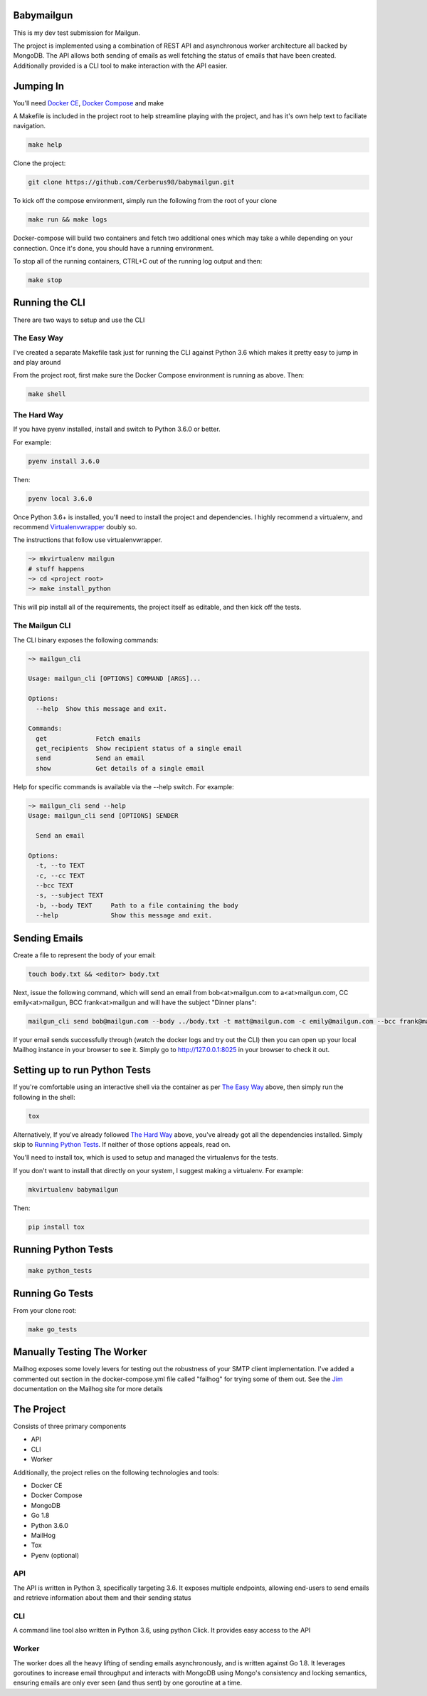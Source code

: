 ===========
Babymailgun
===========

This is my dev test submission for Mailgun.

The project is implemented using a combination of REST API and asynchronous worker architecture all backed by MongoDB.
The API allows both sending of emails as well fetching the status of emails that have been created.
Additionally provided is a CLI tool to make interaction with the API easier.

==========
Jumping In
==========

You'll need `Docker CE <https://docs.docker.com/engine/installation/>`_, `Docker Compose <https://docs.docker.com/compose/install/>`_ and make

A Makefile is included in the project root to help streamline playing with the project, and has it's own help text to faciliate navigation.

.. code-block:: bash

    make help

Clone the project:

.. code-block:: bash

    git clone https://github.com/Cerberus98/babymailgun.git

To kick off the compose environment, simply run the following from the root of your clone

.. code-block:: bash

    make run && make logs

Docker-compose will build two containers and fetch two additional ones which may take a while depending on your connection. Once it's done, you
should have a running environment.

To stop all of the running containers, CTRL+C out of the running log output and then:

.. code-block:: bash

    make stop

===============
Running the CLI
===============

There are two ways to setup and use the CLI

The Easy Way
============

I've created a separate Makefile task just for running the CLI against Python 3.6 which makes it pretty easy to jump in and play around

From the project root, first make sure the Docker Compose environment is running as above. Then:

.. code-block:: bash

    make shell

The Hard Way
============

If you have pyenv installed, install and switch to Python 3.6.0 or better.

For example:

.. code-block:: bash

    pyenv install 3.6.0

Then:

.. code-block:: bash

    pyenv local 3.6.0

Once Python 3.6+ is installed, you'll need to install the project and dependencies. I highly recommend a virtualenv, and recommend Virtualenvwrapper_ doubly so.
 
.. _Virtualenvwrapper: https://virtualenvwrapper.readthedocs.io/en/latest/

The instructions that follow use virtualenvwrapper.

.. code-block:: bash

    ~> mkvirtualenv mailgun
    # stuff happens
    ~> cd <project root>
    ~> make install_python

This will pip install all of the requirements, the project itself as editable, and then kick off the tests.

The Mailgun CLI
===============

The CLI binary exposes the following commands:

.. code-block:: bash

    ~> mailgun_cli

    Usage: mailgun_cli [OPTIONS] COMMAND [ARGS]...

    Options:
      --help  Show this message and exit.

    Commands:
      get             Fetch emails
      get_recipients  Show recipient status of a single email
      send            Send an email
      show            Get details of a single email

Help for specific commands is available via the --help switch. For example:

.. code-block:: bash

    ~> mailgun_cli send --help
    Usage: mailgun_cli send [OPTIONS] SENDER

      Send an email

    Options:
      -t, --to TEXT
      -c, --cc TEXT
      --bcc TEXT
      -s, --subject TEXT
      -b, --body TEXT     Path to a file containing the body
      --help              Show this message and exit.

==============
Sending Emails
==============

Create a file to represent the body of your email:

.. code-block:: bash

    touch body.txt && <editor> body.txt

Next, issue the following command, which will send an email from bob<at>mailgun.com to a<at>mailgun.com, CC emily<at>mailgun, BCC frank<at>mailgun
and will have the subject "Dinner plans":

.. code-block:: bash

    mailgun_cli send bob@mailgun.com --body ../body.txt -t matt@mailgun.com -c emily@mailgun.com --bcc frank@mailgun.com -s "Dinner plans"

If your email sends successfully through (watch the docker logs and try out the CLI) then you can open up your local Mailhog instance in your browser to see it. Simply go to http://127.0.0.1:8025 in your browser to check it out.

==============================
Setting up to run Python Tests
==============================

If you're comfortable using an interactive shell via the container as per `The Easy Way`_ above, then simply run the following in the shell:

.. code-block:: bash

    tox

Alternatively, If you've already followed `The Hard Way`_ above, you've already got all the dependencies installed. Simply skip to `Running Python Tests`_. If neither 
of those options appeals, read on.

You'll need to install tox, which is used to setup and managed the virtualenvs for the tests.

If you don't want to install that directly on your system, I suggest making a virtualenv. For example:

.. code-block:: bash

    mkvirtualenv babymailgun

Then:

.. code-block:: bash

    pip install tox

====================
Running Python Tests
====================

.. code-block:: bash

    make python_tests


================
Running Go Tests
================

From your clone root:

.. code-block:: bash

    make go_tests

===========================
Manually Testing The Worker
===========================

Mailhog exposes some lovely levers for testing out the robustness of your SMTP client implementation. I've added a commented
out section in the docker-compose.yml file called "failhog" for trying some of them out. See the `Jim <https://github.com/mailhog/MailHog/blob/master/docs/JIM.md>`_ documentation on the Mailhog site for more details

===========
The Project
===========

Consists of three primary components

- API
- CLI
- Worker

Additionally, the project relies on the following technologies and tools:

- Docker CE
- Docker Compose
- MongoDB
- Go 1.8
- Python 3.6.0
- MailHog
- Tox
- Pyenv (optional)


API
===

The API is written in Python 3, specifically targeting 3.6. It exposes multiple endpoints, allowing end-users to send emails and retrieve information about them and their sending status

CLI
===

A command line tool also written in Python 3.6, using python Click. It provides easy access to the API

Worker
======

The worker does all the heavy lifting of sending emails asynchronously, and is written against Go 1.8. It leverages goroutines to increase email throughput and interacts with MongoDB using Mongo's consistency and locking semantics, ensuring emails are only ever seen (and thus sent) by one goroutine at a time.
